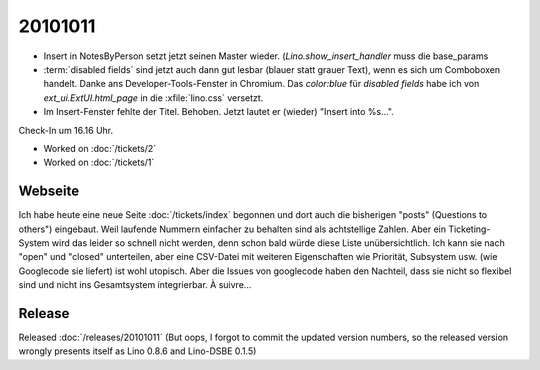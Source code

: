 20101011
========

- Insert in NotesByPerson setzt jetzt seinen Master wieder. 
  (`Lino.show_insert_handler` muss die base_params
  
- :term:`disabled fields` sind jetzt auch dann gut lesbar (blauer statt grauer Text), 
  wenn es sich um Comboboxen handelt.
  Danke ans Developer-Tools-Fenster in Chromium.
  Das `color:blue` für `disabled fields` habe ich 
  von `ext_ui.ExtUI.html_page` in die :xfile:`lino.css` versetzt.
  
- Im Insert-Fenster fehlte der Titel. Behoben. Jetzt lautet er (wieder) "Insert into %s...".

Check-In um 16.16 Uhr.

- Worked on :doc:`/tickets/2`

- Worked on :doc:`/tickets/1`

Webseite
--------

Ich habe heute eine neue Seite :doc:`/tickets/index` begonnen 
und dort auch die bisherigen "posts" (Questions to others") eingebaut.
Weil laufende Nummern einfacher zu behalten sind als achtstellige Zahlen.
Aber ein Ticketing-System wird das leider so schnell nicht werden, 
denn schon bald würde diese Liste unübersichtlich. 
Ich kann sie nach "open" und "closed" unterteilen, 
aber eine CSV-Datei mit weiteren Eigenschaften wie Priorität, Subsystem usw. (wie Googlecode sie liefert) 
ist wohl utopisch.
Aber die Issues von googlecode haben den Nachteil, dass sie nicht so flexibel sind 
und nicht ins Gesamtsystem integrierbar. À suivre...

Release
-------

Released :doc:`/releases/20101011`
(But oops, I forgot to commit the updated version numbers, so the released version wrongly presents itself as Lino 0.8.6 and Lino-DSBE 0.1.5)